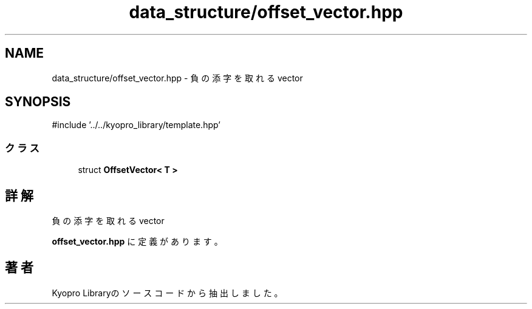 .TH "data_structure/offset_vector.hpp" 3 "Kyopro Library" \" -*- nroff -*-
.ad l
.nh
.SH NAME
data_structure/offset_vector.hpp \- 負の添字を取れる vector  

.SH SYNOPSIS
.br
.PP
\fR#include '\&.\&./\&.\&./kyopro_library/template\&.hpp'\fP
.br

.SS "クラス"

.in +1c
.ti -1c
.RI "struct \fBOffsetVector< T >\fP"
.br
.in -1c
.SH "詳解"
.PP 
負の添字を取れる vector 


.PP
 \fBoffset_vector\&.hpp\fP に定義があります。
.SH "著者"
.PP 
 Kyopro Libraryのソースコードから抽出しました。
